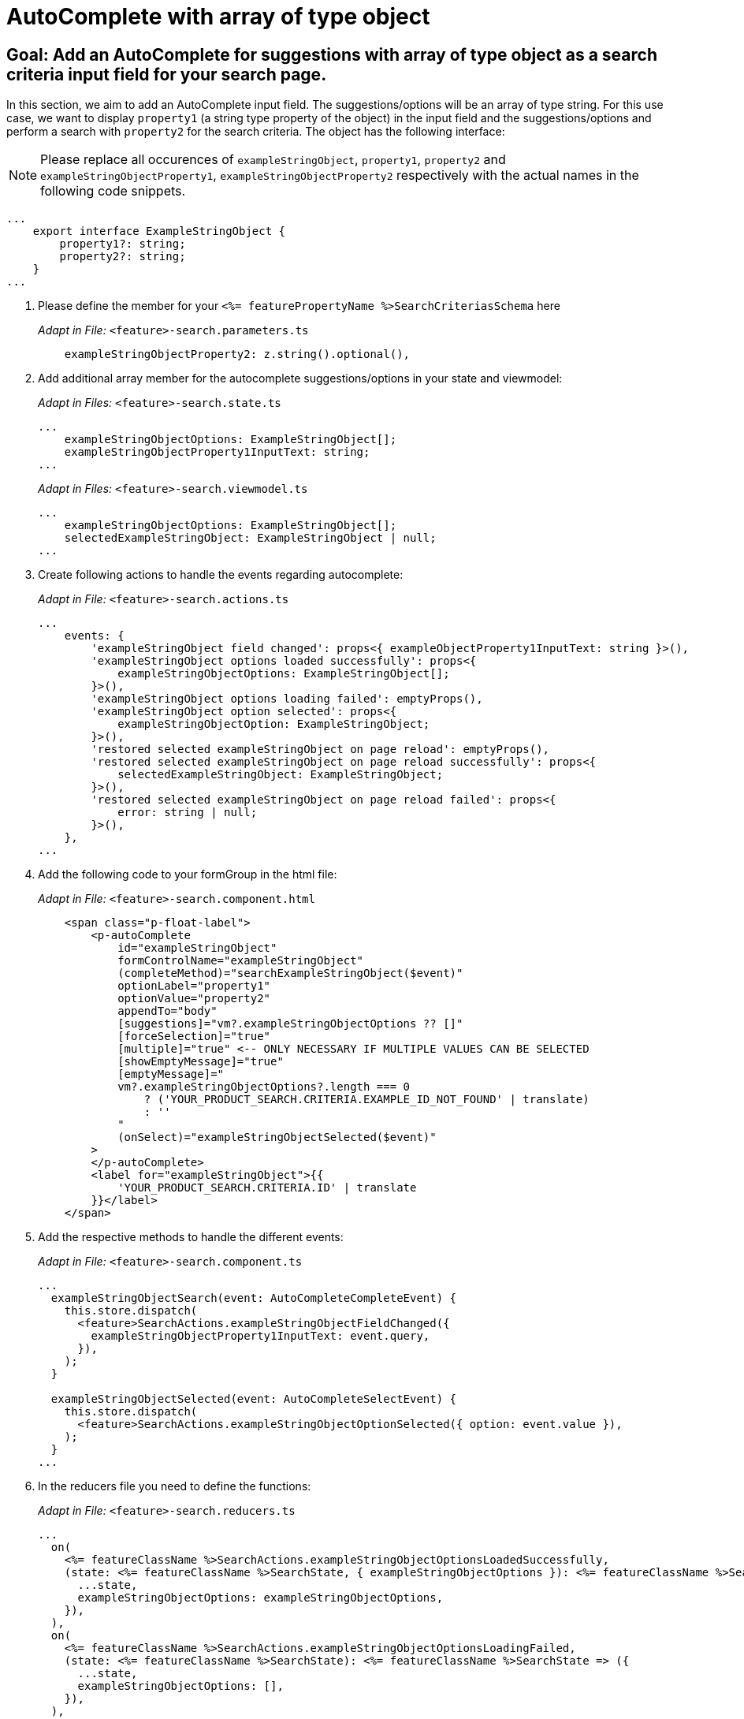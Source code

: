 = AutoComplete with array of type object

== Goal: Add an AutoComplete for suggestions with array of type object as a search criteria input field for your search page. 

In this section, we aim to add an AutoComplete input field. The suggestions/options will be an array of type string. For this use case, we want to display `property1` (a string type property of the object) in the input field and the suggestions/options and perform a search with `property2` for the search criteria. The object has the following interface:

NOTE: Please replace all occurences of `+exampleStringObject+`, `+property1+`, `+property2+` and `+exampleStringObjectProperty1+`, `+exampleStringObjectProperty2+` respectively with the actual names in the following code snippets.

[source, javascript]
----
...
    export interface ExampleStringObject { 
        property1?: string;
        property2?: string;
    }
...
----

. Please define the member for your `+<%= featurePropertyName %>SearchCriteriasSchema+` here
+
_Adapt in File:_ `+<feature>-search.parameters.ts+`
+
[source, javascript]
----
    exampleStringObjectProperty2: z.string().optional(),
----

. Add additional array member for the autocomplete suggestions/options in your state and viewmodel:
+
_Adapt in Files:_ `+<feature>-search.state.ts+`
+
[source, javascript]
----
...
    exampleStringObjectOptions: ExampleStringObject[];
    exampleStringObjectProperty1InputText: string;
...
----
+
_Adapt in Files:_ `+<feature>-search.viewmodel.ts+`
+
[source, javascript]
----
...
    exampleStringObjectOptions: ExampleStringObject[];
    selectedExampleStringObject: ExampleStringObject | null;
...
----

. Create following actions to handle the events regarding autocomplete:
+
_Adapt in File:_ `+<feature>-search.actions.ts+`
+
[source, javascript]
----
...
    events: {
        'exampleStringObject field changed': props<{ exampleObjectProperty1InputText: string }>(),
        'exampleStringObject options loaded successfully': props<{
            exampleStringObjectOptions: ExampleStringObject[];
        }>(),
        'exampleStringObject options loading failed': emptyProps(),
        'exampleStringObject option selected': props<{
            exampleStringObjectOption: ExampleStringObject;
        }>(),
        'restored selected exampleStringObject on page reload': emptyProps(),
        'restored selected exampleStringObject on page reload successfully': props<{
            selectedExampleStringObject: ExampleStringObject;
        }>(),
        'restored selected exampleStringObject on page reload failed': props<{
            error: string | null;
        }>(),
    },
...
----

. Add the following code to your formGroup in the html file:
+
_Adapt in File:_ `+<feature>-search.component.html+`
+
[source, html]
----
    <span class="p-float-label">
        <p-autoComplete
            id="exampleStringObject"
            formControlName="exampleStringObject"
            (completeMethod)="searchExampleStringObject($event)"
            optionLabel="property1"
            optionValue="property2"
            appendTo="body"
            [suggestions]="vm?.exampleStringObjectOptions ?? []"
            [forceSelection]="true"
            [multiple]="true" <-- ONLY NECESSARY IF MULTIPLE VALUES CAN BE SELECTED 
            [showEmptyMessage]="true"
            [emptyMessage]="
            vm?.exampleStringObjectOptions?.length === 0
                ? ('YOUR_PRODUCT_SEARCH.CRITERIA.EXAMPLE_ID_NOT_FOUND' | translate)
                : ''
            "
            (onSelect)="exampleStringObjectSelected($event)"
        >
        </p-autoComplete>
        <label for="exampleStringObject">{{
            'YOUR_PRODUCT_SEARCH.CRITERIA.ID' | translate
        }}</label>
    </span>
----

. Add the respective methods to handle the different events:
+
_Adapt in File:_ `+<feature>-search.component.ts+`
+
[source, javascript]
----
...
  exampleStringObjectSearch(event: AutoCompleteCompleteEvent) {
    this.store.dispatch(
      <feature>SearchActions.exampleStringObjectFieldChanged({
        exampleStringObjectProperty1InputText: event.query,
      }),
    );
  }

  exampleStringObjectSelected(event: AutoCompleteSelectEvent) {
    this.store.dispatch(
      <feature>SearchActions.exampleStringObjectOptionSelected({ option: event.value }),
    );
  }
...
----

. In the reducers file you need to define the functions:
+
_Adapt in File:_ `+<feature>-search.reducers.ts+`
+
[source, javascript]
----
...
  on(
    <%= featureClassName %>SearchActions.exampleStringObjectOptionsLoadedSuccessfully,
    (state: <%= featureClassName %>SearchState, { exampleStringObjectOptions }): <%= featureClassName %>SearchState => ({
      ...state,
      exampleStringObjectOptions: exampleStringObjectOptions,
    }),
  ),
  on(
    <%= featureClassName %>SearchActions.exampleStringObjectOptionsLoadingFailed,
    (state: <%= featureClassName %>SearchState): <%= featureClassName %>SearchState => ({
      ...state,
      exampleStringObjectOptions: [],
    }),
  ),
  on(
    <%= featureClassName %>SearchActions.exampleStringObjectFieldChanged,
    (
      state: <%= featureClassName %>SearchState,
      { exampleStringObjectProperty1InputText },
    ): <%= featureClassName %>SearchState => ({
        ...state,
        exampleStringObjectProperty1InputText: exampleStringObjectProperty1InputText,
      });
    },
  ),
  on(
    <%= featureClassName %>SearchActions.exampleStringObjectOptionSelected,
    (
      state: <%= featureClassName %>SearchState,
      { exampleStringObjectOption },
    ): <%= featureClassName %>SearchState => ({
      ...state,
      exampleStringObjectProperty1InputText: exampleStringObjectOption?.property1 ?? '',
    }),
  ),
  on(
    <%= featureClassName %>SearchActions.restoredSelectedExampleStringObjectOnPageReloadSuccessfully,
    (
      state: <%= featureClassName %>SearchState,
      { selectedExampleStringObject },
    ): <%= featureClassName %>SearchState => ({
      ...state,
      exampleStringObjectProperty1InputText: selectedExampleStringObject.property1 ?? '',
      exampleStringObjectOptions: [selectedExampleStringObject],
    }),
  ),
  on(
    <%= featureClassName %>SearchActions.restoredSelectedExampleStringObjectOnPageReloadFailed,
    (state: <%= featureClassName %>SearchState): <%= featureClassName %>SearchState => ({
      ...state,
      exampleStringObjectProperty1InputText: '',
    }),
  ),
...
----

. Add the missing selectors:
+
_Adapt in File:_ `+<feature>-search.selectors.ts+`
+
[source, javascript]
----
...
  export const selectSelectedExampleStringObject = createSelector(
    <feature>SearchSelectors.selectExampleStringObjectProperty1InputText,
    <feature>SearchSelectors.selectCriteria,
    (
      exampleStringObjectProperty1InputText: string,
      searchCriteria: <%= featureClassName %>SearchCriteria,
    ): ExampleStringObject | null => {
      if (exampleStringObjectProperty1InputText?.length && searchCriteria?.exampleStringObjectProperty2) {
        return {
          property1: exampleStringObjectProperty1InputText,
          property2: searchCriteria.exampleStringObjectProperty2,
        };
      }
      return null;
    },
  );

  export const select<%= featureClassName %>SearchViewModel = createSelector(
    ...
    <feature>SearchSelectors.selectExampleStringObjectOptions,
    selectSelectedExampleStringObject,
    ...
    (
      ...
      exampleStringObjectOptions,
      selectedExampleStringObject,
      ...
    ): <%= featureClassName %>SearchViewModel => ({
      ...
      exampleStringObjectOptions,
      selectedExampleStringObject,
      ...
    }),
  );
...
----

. Create the effect for getting the options/suggestions
+
_Adapt in File:_ `+<feature>-search.effects.ts+`
+
[source, javascript]
----
...
    searchExampleStringObject$ = createEffect(() =>
      this.actions$.pipe(
        ofType(<%= featureClassName %>SearchActions.exampleStringObjectFieldChanged),
        filter((action) => action.exampleStringObjectProperty1InputText.length > 2),
        mergeMap((action) => {
          return this.<feature>Service
            .searchExampleStringObject(action.exampleStringObjectProperty1InputText)
            .pipe(
              map((response) =>
                <%= featureClassName %>SearchActions.exampleStringObjectOptionsLoadedSuccessfully({
                  exampleStringObjectOptions: response.exampleStringObjects,
                }),
              ),
              catchError(() =>
                of(<%= featureClassName %>SearchActions.exampleStringObjectOptionsLoadingFailed()),
              ),
            );
        }),
      ),
    );

    restoreSelectedExampleStringObject$ = createEffect(() =>
      this.actions$.pipe(
        ofType(routerNavigatedAction),
        filterForNavigatedTo(this.router, <%= featureClassName %>SearchComponent),
        filterOutOnlyQueryParamsChanged(this.router),
        filter(
          (action) => action?.payload?.routerState?.root?.queryParams['exampleStringObjectProperty2'],
        ),
        concatLatestFrom(() =>
          this.store.select(<feature>SearchSelectors.selectCriteria),
        ),
        switchMap(([action]) =>
          this.<feature>Service
            .searchExampleStringObject(
              '',
              action?.payload?.routerState?.root?.queryParams['exampleStringObjectProperty2'],
            )
            .pipe(
              map((exampleStringObject) =>
                <%= featureClassName %>SearchActions.restoredSelectedExampleStringObjectOnPageReloadSuccessfully(
                  { selectedExampleStringObject: exampleStringObject?.exampleStringObjects[0] },
                ),
              ),
              catchError((error) =>
                of(
                  <%= featureClassName %>SearchActions.restoredSelectedExampleStringObjectOnPageReloadFailed(
                    { error },
                  ),
                ),
              ),
            ),
        ),
      ),
    );
...
----

NOTE: Don't forget to add the translations to your de.json and en.json.
